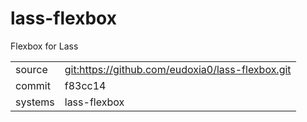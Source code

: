 * lass-flexbox

Flexbox for Lass

|---------+-------------------------------------------|
| source  | git:https://github.com/eudoxia0/lass-flexbox.git   |
| commit  | f83cc14  |
| systems | lass-flexbox |
|---------+-------------------------------------------|


